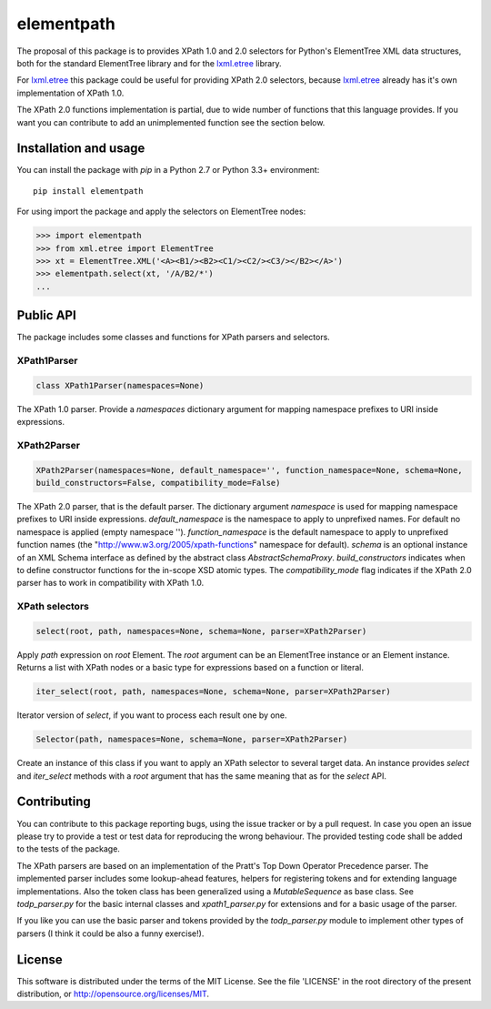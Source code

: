 ###########
elementpath
###########

The proposal of this package is to provides XPath 1.0 and 2.0 selectors for Python's ElementTree XML
data structures, both for the standard ElementTree library and for the
`lxml.etree <http://lxml.de>`_ library.

For `lxml.etree <http://lxml.de>`_ this package could be useful for providing XPath 2.0 selectors,
because `lxml.etree <http://lxml.de>`_ already has it's own implementation of XPath 1.0.

The XPath 2.0 functions implementation is partial, due to wide number of functions that this language
provides. If you want you can contribute to add an unimplemented function see the section below.


Installation and usage
======================

You can install the package with *pip* in a Python 2.7 or Python 3.3+ environment::

    pip install elementpath

For using import the package and apply the selectors on ElementTree nodes:

.. code-block:: pycon

    >>> import elementpath
    >>> from xml.etree import ElementTree
    >>> xt = ElementTree.XML('<A><B1/><B2><C1/><C2/><C3/></B2></A>')
    >>> elementpath.select(xt, '/A/B2/*')
    ...


Public API
==========

The package includes some classes and functions for XPath parsers and selectors.

XPath1Parser
------------

.. code-block:: python

    class XPath1Parser(namespaces=None)

The XPath 1.0 parser. Provide a *namespaces* dictionary argument for mapping namespace prefixes to URI inside expressions.

XPath2Parser
------------

.. code-block:: python

    XPath2Parser(namespaces=None, default_namespace='', function_namespace=None, schema=None, 
    build_constructors=False, compatibility_mode=False)

The XPath 2.0 parser, that is the default parser. The dictionary argument *namespace* is used
for mapping namespace prefixes to URI inside expressions. *default_namespace* is the namespace
to apply to unprefixed names. For default no namespace is applied (empty namespace '').
*function_namespace* is the default namespace to apply to unprefixed function names (the
"http://www.w3.org/2005/xpath-functions" namespace for default).
*schema* is an optional instance of an XML Schema interface as defined by the abstract class
`AbstractSchemaProxy`.
*build_constructors* indicates when to define constructor functions for the in-scope XSD atomic types.
The *compatibility_mode* flag indicates if the XPath 2.0 parser has to work in compatibility
with XPath 1.0.

XPath selectors
---------------

.. code-block:: python

   select(root, path, namespaces=None, schema=None, parser=XPath2Parser)

Apply *path* expression on *root* Element. The *root* argument can be an ElementTree instance
or an Element instance.
Returns a list with XPath nodes or a basic type for expressions based on a function or literal.

.. code-block:: python 

    iter_select(root, path, namespaces=None, schema=None, parser=XPath2Parser)

Iterator version of *select*, if you want to process each result one by one.

.. code-block:: python

    Selector(path, namespaces=None, schema=None, parser=XPath2Parser)

Create an instance of this class if you want to apply an XPath selector to several target data.
An instance provides *select* and *iter_select* methods with a *root* argument that has the
same meaning that as for the *select* API.


Contributing
============

You can contribute to this package reporting bugs, using the issue tracker or by a pull request.
In case you open an issue please try to provide a test or test data for reproducing the wrong
behaviour. The provided testing code shall be added to the tests of the package.

The XPath parsers are based on an implementation of the Pratt's Top Down Operator Precedence parser.
The implemented parser includes some lookup-ahead features, helpers for registering tokens and for
extending language implementations. Also the token class has been generalized using a `MutableSequence`
as base class. See *todp_parser.py* for the basic internal classes and *xpath1_parser.py* for extensions
and for a basic usage of the parser.

If you like you can use the basic parser and tokens provided by the *todp_parser.py* module to
implement other types of parsers (I think it could be also a funny exercise!).


License
=======
This software is distributed under the terms of the MIT License.
See the file 'LICENSE' in the root directory of the present
distribution, or http://opensource.org/licenses/MIT.
